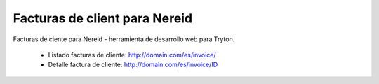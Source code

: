 ==============================
Facturas de client para Nereid
==============================

Facturas de ciente para Nereid - herramienta de desarrollo web para Tryton.

 * Listado facturas de cliente: http://domain.com/es/invoice/
 * Detalle factura de cliente: http://domain.com/es/invoice/ID
 
